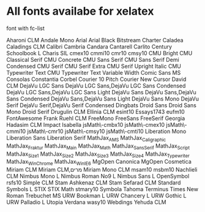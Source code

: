 * All fonts availabe for xelatex
font with fc-list

Aharoni CLM
Andale Mono
Arial
Arial Black
Bitstream Charter
Caladea
Caladings CLM
Calibri
Cambria
Candara
Cantarell
Carlito
Century Schoolbook L
Charis SIL
cmex10
cmmi10
cmr10
cmsy10
CMU Bright
CMU Classical Serif
CMU Concrete
CMU Sans Serif
CMU Sans Serif Demi Condensed
CMU Serif
CMU Serif Extra
CMU Serif Upright Italic
CMU Typewriter Text
CMU Typewriter Text Variable Width
Comic Sans MS
Consolas
Constantia
Corbel
Courier 10 Pitch
Courier New
Cursor
David CLM
DejaVu LGC Sans
DejaVu LGC Sans,DejaVu LGC Sans Condensed
DejaVu LGC Sans,DejaVu LGC Sans Light
DejaVu Sans
DejaVu Sans,DejaVu Sans Condensed
DejaVu Sans,DejaVu Sans Light
DejaVu Sans Mono
DejaVu Serif
DejaVu Serif,DejaVu Serif Condensed
Dingbats
Droid Sans
Droid Sans Mono
Droid Serif
Drugulin CLM
Ellinia CLM
esint10
Essays1743
eufm10
FontAwesome
Frank Ruehl CLM
FreeMono
FreeSans
FreeSerif
Georgia
Hadasim CLM
Impact
Isabella
jsMath\-cmbx10
jsMath\-cmex10
jsMath\-cmmi10
jsMath\-cmr10
jsMath\-cmsy10
jsMath\-cmti10
Liberation Mono
Liberation Sans
Liberation Serif
MathJax_AMS
MathJax_Caligraphic
MathJax_Fraktur
MathJax_Main
MathJax_Math
MathJax_SansSerif
MathJax_Script
MathJax_Size1
MathJax_Size2
MathJax_Size3
MathJax_Size4
MathJax_Typewriter
MathJax_WinChrome
MathJax_WinIE6
MgOpen Canonica
MgOpen Cosmetica
Miriam CLM
Miriam CLM,מרים
Miriam Mono CLM
msam10
msbm10
Nachlieli CLM
Nimbus Mono L
Nimbus Roman No9 L
Nimbus Sans L
OpenSymbol
rsfs10
Simple CLM
Stam Ashkenaz CLM
Stam Sefarad CLM
Standard Symbols L
STIX
STIX Math
stmary10
Symbola
Tahoma
Terminus
Times New Roman
Trebuchet MS
URW Bookman L
URW Chancery L
URW Gothic L
URW Palladio L
Utopia
Verdana
wasy10
Webdings
Yehuda CLM
